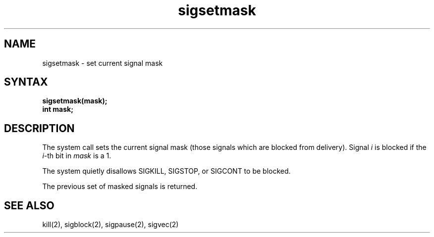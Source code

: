 .TH sigsetmask 2
.SH NAME
sigsetmask \- set current signal mask
.SH SYNTAX
.nf
.B sigsetmask(mask);
.B int mask;
.SH DESCRIPTION
The
.PN sigsetmask
system call
sets the current signal mask (those signals
which are blocked from delivery).  Signal
.I i
is blocked if the
.IR i -th
bit in 
.I mask
is a 1.
.PP
The system
quietly disallows SIGKILL, SIGSTOP, or SIGCONT to
be blocked.
.PP
The previous set of masked signals is returned.
.SH "SEE ALSO"
kill(2), sigblock(2), sigpause(2), sigvec(2)

